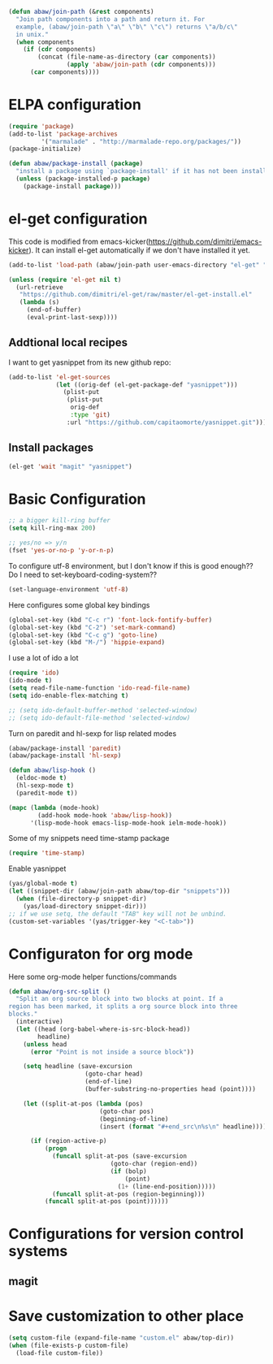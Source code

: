 #+begin_src emacs-lisp
  (defun abaw/join-path (&rest components)
    "Join path components into a path and return it. For
    example, (abaw/join-path \"a\" \"b\" \"c\") returns \"a/b/c\"
    in unix."
    (when components
      (if (cdr components)
          (concat (file-name-as-directory (car components))
                  (apply 'abaw/join-path (cdr components)))
        (car components))))
#+end_src

* ELPA configuration
#+begin_src emacs-lisp
(require 'package)
(add-to-list 'package-archives
	     '("marmalade" . "http://marmalade-repo.org/packages/"))
(package-initialize)

(defun abaw/package-install (package)
  "install a package using `package-install' if it has not been installed yet."
  (unless (package-installed-p package)
    (package-install package)))
#+end_src

* el-get configuration
This code is modified from
emacs-kicker(https://github.com/dimitri/emacs-kicker). It can install
el-get automatically if we don't have installed it yet.

#+begin_src emacs-lisp
  (add-to-list 'load-path (abaw/join-path user-emacs-directory "el-get" "el-get"))
  
  (unless (require 'el-get nil t)
    (url-retrieve
     "https://github.com/dimitri/el-get/raw/master/el-get-install.el"
     (lambda (s)
       (end-of-buffer)
       (eval-print-last-sexp))))
#+end_src

** Addtional local recipes
I want to get yasnippet from its new github repo:
#+begin_src emacs-lisp
  (add-to-list 'el-get-sources
               (let ((orig-def (el-get-package-def "yasnippet")))
                 (plist-put
                  (plist-put
                   orig-def
                   :type 'git)
                  :url "https://github.com/capitaomorte/yasnippet.git")))
#+end_src

** Install packages
#+begin_src emacs-lisp
  (el-get 'wait "magit" "yasnippet")
  
#+end_src


* Basic Configuration
#+begin_src emacs-lisp
;; a bigger kill-ring buffer
(setq kill-ring-max 200)

;; yes/no => y/n
(fset 'yes-or-no-p 'y-or-n-p)
#+end_src

To configure utf-8 environment, but I don't know if this is good enough?? Do I need to set-keyboard-coding-system??
#+begin_src emacs-lisp
(set-language-environment 'utf-8)
#+end_src

Here configures some global key bindings
#+begin_src emacs-lisp
(global-set-key (kbd "C-c r") 'font-lock-fontify-buffer)
(global-set-key (kbd "C-2") 'set-mark-command)
(global-set-key (kbd "C-c g") 'goto-line)
(global-set-key (kbd "M-/") 'hippie-expand)
#+end_src

I use a lot of ido a lot
#+begin_src emacs-lisp
  (require 'ido)
  (ido-mode t)
  (setq read-file-name-function 'ido-read-file-name)
  (setq ido-enable-flex-matching t)
  
  ;; (setq ido-default-buffer-method 'selected-window)
  ;; (setq ido-default-file-method 'selected-window)
#+end_src

Turn on paredit and hl-sexp for lisp related modes
#+begin_src emacs-lisp
  (abaw/package-install 'paredit)
  (abaw/package-install 'hl-sexp)
  
  (defun abaw/lisp-hook ()
    (eldoc-mode t)
    (hl-sexp-mode t)
    (paredit-mode t))
  
  (mapc (lambda (mode-hook)
          (add-hook mode-hook 'abaw/lisp-hook))
        '(lisp-mode-hook emacs-lisp-mode-hook ielm-mode-hook))
#+end_src

Some of my snippets need time-stamp package
#+begin_src emacs-lisp
  (require 'time-stamp)
#+end_src

Enable yasnippet
#+begin_src emacs-lisp
  (yas/global-mode t)
  (let ((snippet-dir (abaw/join-path abaw/top-dir "snippets")))
    (when (file-directory-p snippet-dir)
      (yas/load-directory snippet-dir)))
  ;; if we use setq, the default "TAB" key will not be unbind.
  (custom-set-variables '(yas/trigger-key "<C-tab>"))
#+end_src

#+results:

* Configuraton for org mode
Here some org-mode helper functions/commands
#+begin_src emacs-lisp
  (defun abaw/org-src-split ()
    "Split an org source block into two blocks at point. If a
  region has been marked, it splits a org source block into three
  blocks."
    (interactive)
    (let ((head (org-babel-where-is-src-block-head))
          headline)
      (unless head
        (error "Point is not inside a source block"))
  
      (setq headline (save-excursion
                       (goto-char head)
                       (end-of-line)
                       (buffer-substring-no-properties head (point))))
  
      (let ((split-at-pos (lambda (pos)
                           (goto-char pos)
                           (beginning-of-line)
                           (insert (format "#+end_src\n%s\n" headline)))))
  
        (if (region-active-p)
            (progn
              (funcall split-at-pos (save-excursion
                              (goto-char (region-end))
                              (if (bolp)
                                  (point)
                                (1+ (line-end-position)))))
              (funcall split-at-pos (region-beginning)))
            (funcall split-at-pos (point))))))
  
#+end_src

#+results:
: abaw/org-src-split

* Configurations for version control systems

** magit

* Save customization to other place
#+begin_src emacs-lisp
  (setq custom-file (expand-file-name "custom.el" abaw/top-dir))
  (when (file-exists-p custom-file)
    (load-file custom-file))
#+end_src

